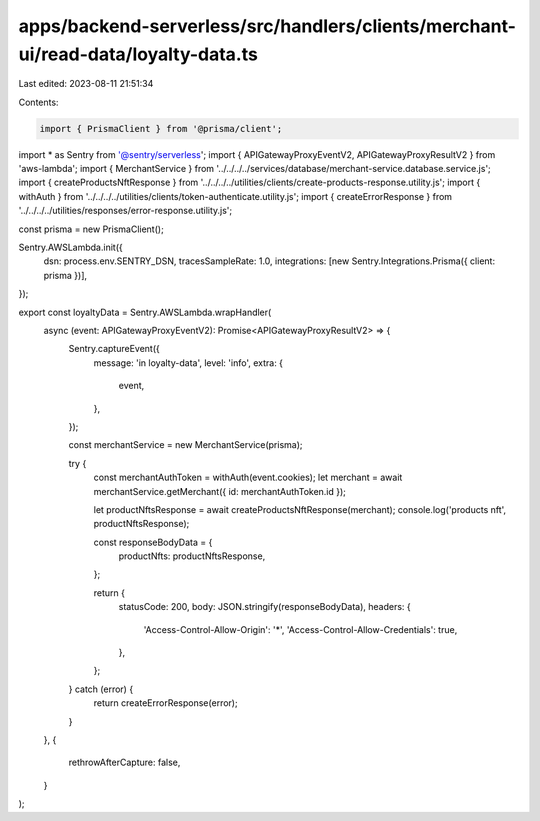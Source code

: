 apps/backend-serverless/src/handlers/clients/merchant-ui/read-data/loyalty-data.ts
==================================================================================

Last edited: 2023-08-11 21:51:34

Contents:

.. code-block:: ts

    import { PrismaClient } from '@prisma/client';
import * as Sentry from '@sentry/serverless';
import { APIGatewayProxyEventV2, APIGatewayProxyResultV2 } from 'aws-lambda';
import { MerchantService } from '../../../../services/database/merchant-service.database.service.js';
import { createProductsNftResponse } from '../../../../utilities/clients/create-products-response.utility.js';
import { withAuth } from '../../../../utilities/clients/token-authenticate.utility.js';
import { createErrorResponse } from '../../../../utilities/responses/error-response.utility.js';

const prisma = new PrismaClient();

Sentry.AWSLambda.init({
    dsn: process.env.SENTRY_DSN,
    tracesSampleRate: 1.0,
    integrations: [new Sentry.Integrations.Prisma({ client: prisma })],
});

export const loyaltyData = Sentry.AWSLambda.wrapHandler(
    async (event: APIGatewayProxyEventV2): Promise<APIGatewayProxyResultV2> => {
        Sentry.captureEvent({
            message: 'in loyalty-data',
            level: 'info',
            extra: {
                event,
            },
        });

        const merchantService = new MerchantService(prisma);

        try {
            const merchantAuthToken = withAuth(event.cookies);
            let merchant = await merchantService.getMerchant({ id: merchantAuthToken.id });

            let productNftsResponse = await createProductsNftResponse(merchant);
            console.log('products nft', productNftsResponse);

            const responseBodyData = {
                productNfts: productNftsResponse,
            };

            return {
                statusCode: 200,
                body: JSON.stringify(responseBodyData),
                headers: {
                    'Access-Control-Allow-Origin': '*',
                    'Access-Control-Allow-Credentials': true,
                },
            };
        } catch (error) {
            return createErrorResponse(error);
        }
    },
    {
        rethrowAfterCapture: false,
    }
);


